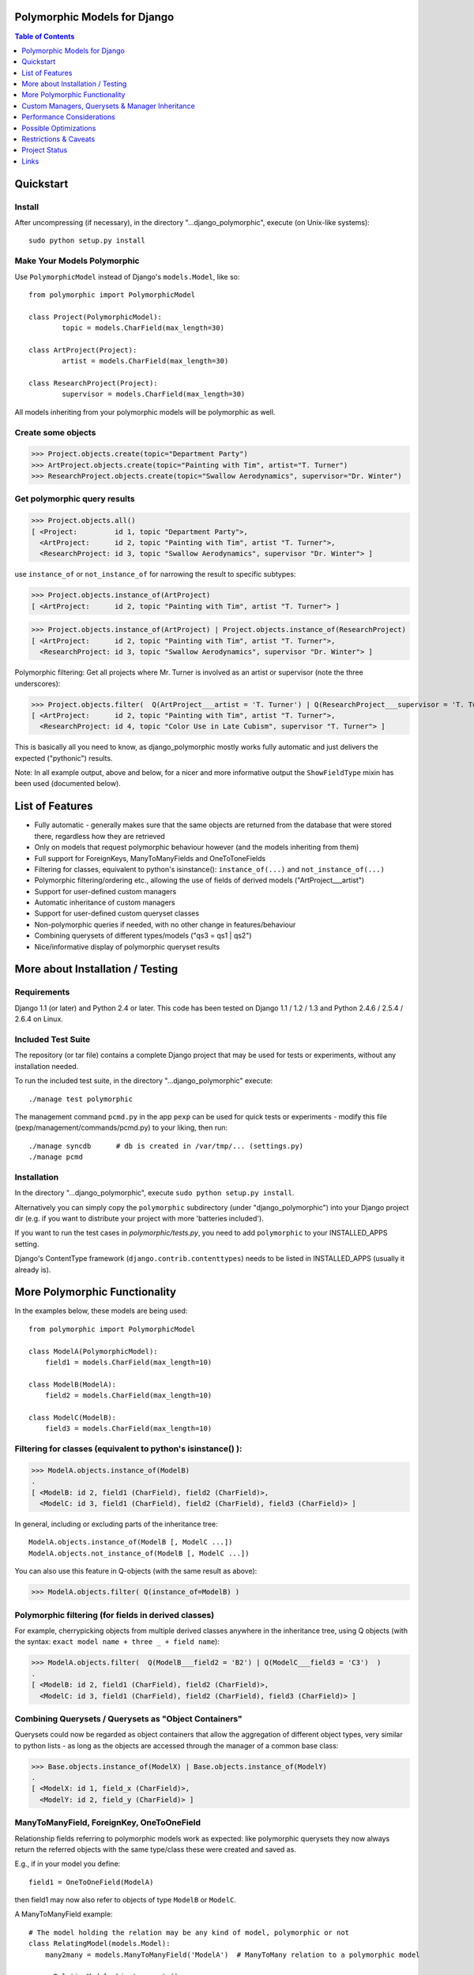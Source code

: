Polymorphic Models for Django
=============================

.. contents:: Table of Contents
    :depth: 1


Quickstart
===========

Install
-------

After uncompressing (if necessary), in the directory "...django_polymorphic",
execute  (on Unix-like systems)::

    sudo python setup.py install

Make Your Models Polymorphic
----------------------------

Use ``PolymorphicModel`` instead of Django's ``models.Model``, like so::

    from polymorphic import PolymorphicModel

    class Project(PolymorphicModel):
            topic = models.CharField(max_length=30)

    class ArtProject(Project):
            artist = models.CharField(max_length=30)

    class ResearchProject(Project):
            supervisor = models.CharField(max_length=30)

All models inheriting from your polymorphic models will be polymorphic as well.

Create some objects
-------------------

>>> Project.objects.create(topic="Department Party")
>>> ArtProject.objects.create(topic="Painting with Tim", artist="T. Turner")
>>> ResearchProject.objects.create(topic="Swallow Aerodynamics", supervisor="Dr. Winter")

Get polymorphic query results
-----------------------------

>>> Project.objects.all()
[ <Project:         id 1, topic "Department Party">,
  <ArtProject:      id 2, topic "Painting with Tim", artist "T. Turner">,
  <ResearchProject: id 3, topic "Swallow Aerodynamics", supervisor "Dr. Winter"> ]

use ``instance_of`` or ``not_instance_of`` for narrowing the result to specific subtypes:

>>> Project.objects.instance_of(ArtProject)
[ <ArtProject:      id 2, topic "Painting with Tim", artist "T. Turner"> ]

>>> Project.objects.instance_of(ArtProject) | Project.objects.instance_of(ResearchProject)
[ <ArtProject:      id 2, topic "Painting with Tim", artist "T. Turner">,
  <ResearchProject: id 3, topic "Swallow Aerodynamics", supervisor "Dr. Winter"> ]

Polymorphic filtering: Get all projects where Mr. Turner is involved as an artist
or supervisor (note the three underscores):

>>> Project.objects.filter(  Q(ArtProject___artist = 'T. Turner') | Q(ResearchProject___supervisor = 'T. Turner')  )
[ <ArtProject:      id 2, topic "Painting with Tim", artist "T. Turner">,
  <ResearchProject: id 4, topic "Color Use in Late Cubism", supervisor "T. Turner"> ]

This is basically all you need to know, as django_polymorphic mostly
works fully automatic and just delivers the expected ("pythonic") results.

Note: In all example output, above and below, for a nicer and more informative
output the ``ShowFieldType`` mixin has been used (documented below).


List of Features
================

*   Fully automatic - generally makes sure that the same objects are
    returned from the database that were stored there, regardless how
    they are retrieved
*   Only on models that request polymorphic behaviour however (and the
    models inheriting from them)
*   Full support for ForeignKeys, ManyToManyFields and OneToToneFields
*   Filtering for classes, equivalent to python's isinstance():
    ``instance_of(...)`` and ``not_instance_of(...)``
*   Polymorphic filtering/ordering etc., allowing the use of fields of
    derived models ("ArtProject___artist")
*   Support for user-defined custom managers
*   Automatic inheritance of custom managers
*   Support for user-defined custom queryset classes
*   Non-polymorphic queries if needed, with no other change in
    features/behaviour
*   Combining querysets of different types/models ("qs3 = qs1 | qs2")
*   Nice/informative display of polymorphic queryset results


More about Installation / Testing
=================================

Requirements
------------

Django 1.1 (or later) and Python 2.4 or later. This code has been tested
on Django 1.1 / 1.2 / 1.3 and Python 2.4.6 / 2.5.4 / 2.6.4 on Linux.

Included Test Suite
-------------------

The repository (or tar file) contains a complete Django project
that may be used for tests or experiments, without any installation needed.

To run the included test suite, in the directory "...django_polymorphic" execute::

    ./manage test polymorphic

The management command ``pcmd.py`` in the app ``pexp`` can be used
for quick tests or experiments - modify this file (pexp/management/commands/pcmd.py)
to your liking, then run::

    ./manage syncdb      # db is created in /var/tmp/... (settings.py)
    ./manage pcmd

Installation
------------

In the directory "...django_polymorphic", execute ``sudo python setup.py install``.

Alternatively you can simply copy the ``polymorphic`` subdirectory
(under "django_polymorphic") into your Django project dir
(e.g. if you want to distribute your project with more 'batteries included').

If you want to run the test cases in `polymorphic/tests.py`, you need to add
``polymorphic`` to your INSTALLED_APPS setting.

Django's ContentType framework (``django.contrib.contenttypes``)
needs to be listed in INSTALLED_APPS (usually it already is).


More Polymorphic Functionality
==============================

In the examples below, these models are being used::

    from polymorphic import PolymorphicModel

    class ModelA(PolymorphicModel):
        field1 = models.CharField(max_length=10)

    class ModelB(ModelA):
        field2 = models.CharField(max_length=10)

    class ModelC(ModelB):
        field3 = models.CharField(max_length=10)


Filtering for classes (equivalent to python's isinstance() ):
-------------------------------------------------------------

>>> ModelA.objects.instance_of(ModelB)
.
[ <ModelB: id 2, field1 (CharField), field2 (CharField)>,
  <ModelC: id 3, field1 (CharField), field2 (CharField), field3 (CharField)> ]

In general, including or excluding parts of the inheritance tree::

    ModelA.objects.instance_of(ModelB [, ModelC ...])
    ModelA.objects.not_instance_of(ModelB [, ModelC ...])

You can also use this feature in Q-objects (with the same result as above):

>>> ModelA.objects.filter( Q(instance_of=ModelB) )


Polymorphic filtering (for fields in derived classes)
-----------------------------------------------------

For example, cherrypicking objects from multiple derived classes
anywhere in the inheritance tree, using Q objects (with the
syntax: ``exact model name + three _ + field name``):

>>> ModelA.objects.filter(  Q(ModelB___field2 = 'B2') | Q(ModelC___field3 = 'C3')  )
.
[ <ModelB: id 2, field1 (CharField), field2 (CharField)>,
  <ModelC: id 3, field1 (CharField), field2 (CharField), field3 (CharField)> ]


Combining Querysets / Querysets as "Object Containers"
------------------------------------------------------

Querysets could now be regarded as object containers that allow the
aggregation of different object types, very similar to python
lists - as long as the objects are accessed through the manager of
a common base class:

>>> Base.objects.instance_of(ModelX) | Base.objects.instance_of(ModelY)
.
[ <ModelX: id 1, field_x (CharField)>,
  <ModelY: id 2, field_y (CharField)> ]


ManyToManyField, ForeignKey, OneToOneField
------------------------------------------

Relationship fields referring to polymorphic models work as
expected: like polymorphic querysets they now always return the
referred objects with the same type/class these were created and
saved as.

E.g., if in your model you define::

    field1 = OneToOneField(ModelA)

then field1 may now also refer to objects of type ``ModelB`` or ``ModelC``.

A ManyToManyField example::

    # The model holding the relation may be any kind of model, polymorphic or not
    class RelatingModel(models.Model):
        many2many = models.ManyToManyField('ModelA')  # ManyToMany relation to a polymorphic model

    >>> o=RelatingModel.objects.create()
    >>> o.many2many.add(ModelA.objects.get(id=1))
    >>> o.many2many.add(ModelB.objects.get(id=2))
    >>> o.many2many.add(ModelC.objects.get(id=3))

    >>> o.many2many.all()
    [ <ModelA: id 1, field1 (CharField)>,
      <ModelB: id 2, field1 (CharField), field2 (CharField)>,
      <ModelC: id 3, field1 (CharField), field2 (CharField), field3 (CharField)> ]


Using Third Party Models (without modifying them)
-------------------------------------------------

Third party models can be used as polymorphic models without
restrictions by subclassing them. E.g. using a third party
model as the root of a polymorphic inheritance tree::

    from thirdparty import ThirdPartyModel

    class MyThirdPartyBaseModel(PolymorhpicModel, ThirdPartyModel):
        pass    # or add fields

Or instead integrating the third party model anywhere into an
existing polymorphic inheritance tree::

    class MyBaseModel(SomePolymorphicModel):
        my_field = models.CharField(max_length=10)

    class MyModelWithThirdParty(MyBaseModel, ThirdPartyModel):
        pass    # or add fields


Non-Polymorphic Queries
-----------------------

If you insert ``.non_polymorphic()`` anywhere into the query chain, then
django_polymorphic will simply leave out the final step of retrieving the
real objects, and the manager/queryset will return objects of the type of
the base class you used for the query, like vanilla Django would
(``ModelA`` in this example). 

>>> qs=ModelA.objects.non_polymorphic().all()
>>> qs
[ <ModelA: id 1, field1 (CharField)>,
  <ModelA: id 2, field1 (CharField)>,
  <ModelA: id 3, field1 (CharField)> ]

There are no other changes in the behaviour of the queryset. For example,
enhancements for ``filter()`` or ``instance_of()`` etc. still work as expected.
If you do the final step yourself, you get the usual polymorphic result:

>>> ModelA.objects.get_real_instances(qs)
[ <ModelA: id 1, field1 (CharField)>,
  <ModelB: id 2, field1 (CharField), field2 (CharField)>,
  <ModelC: id 3, field1 (CharField), field2 (CharField), field3 (CharField)> ]


About Queryset Methods
----------------------

*   ``annotate()`` and ``aggregate()`` work just as usual, with the
    addition that the ``ModelX___field`` syntax can be used for the
    keyword arguments (but not for the non-keyword arguments).

*   ``order_by()`` now similarly supports the ``ModelX___field`` syntax
    for specifying ordering through a field in a submodel.

*   ``distinct()`` works as expected. It only regards the fields of
    the base class, but this should never make a difference.

*   ``select_related()`` works just as usual, but it can not (yet) be used
    to select relations in derived models
    (like ``ModelA.objects.select_related('ModelC___fieldxy')`` )

*   ``extra()`` works as expected (it returns polymorphic results) but
    currently has one restriction: The resulting objects are required to have
    a unique primary key within the result set - otherwise an error is thrown
    (this case could be made to work, however it may be mostly unneeded)..
    The keyword-argument "polymorphic" is no longer supported.
    You can get back the old non-polymorphic behaviour (before V1.0)
    by using ``ModelA.objects.non_polymorphic().extra(...)``.

*   ``get_real_instances()`` allows you to turn a
    queryset or list  of base model objects efficiently into the real objects.
    For example, you could do ``base_objects_queryset=ModelA.extra(...).non_polymorphic()``
    and then call ``real_objects=base_objects_queryset.get_real_instances()``.Or alternatively
    .``real_objects=ModelA.objects..get_real_instances(base_objects_queryset_or_object_list)``

*   ``values()`` & ``values_list()`` currently do not return polymorphic
    results. This may change in the future however. If you want to use these
    methods now, it's best if you use ``Model.base_objects.values...`` as
    this is guaranteed to not change. 

*   ``defer()`` and ``only()`` are not yet supported (support will be added
    in the future). 


Using enhanced Q-objects in any Places
--------------------------------------

Sometimes it would be nice to be able to use the enhanced filter-definitions/Q-objects
outside of polymorphic models/querysets. Example (using ``limit_choices_to``
to filter the selection of objects in the admin)::

    class MyModel(models.Model):
        somekey = model.ForeignKey(Model2A,
            limit_choices_to = Q(instance_of=Model2B) )

``instance_of`` is a django_polymorphic-specific enhancement of  Q objects, which the
vanilla django function ``ForeignKey`` cannot process. In such cases  you can do::

    from polymorphic import translate_polymorphic_Q_object

    class MyModel(models.Model):
        somekey = model.ForeignKey(Model2A,
            limit_choices_to = translate_polymorphic_Q_object( Model2A, Q(instance_of=Model2B) ) )


Nicely Displaying Polymorphic Querysets
---------------------------------------

In order to get the output as seen in all examples here, you need to use the
ShowFieldType class mixin::

    from polymorphic import PolymorphicModel, ShowFieldType

    class ModelA(ShowFieldType, PolymorphicModel):
        field1 = models.CharField(max_length=10)

You may also use ShowFieldContent or ShowFieldTypeAndContent to display
additional information when printing querysets (or converting them to text).

When showing field contents, they will be truncated to 20 characters. You can
modify this behaviour by setting a class variable in your model like this::

    class ModelA(ShowFieldType, PolymorphicModel):
        polymorphic_showfield_max_field_width = 20
        ...

Similarly, pre-V1.0 output formatting can be re-estated by using
``polymorphic_showfield_old_format = True``.

Custom Managers, Querysets & Manager Inheritance
================================================
    
Using a Custom Manager
----------------------

A nice feature of Django is the possibility to define one's own custom object managers.
This is fully supported with django_polymorphic: For creating a custom polymorphic
manager class, just derive your manager from ``PolymorphicManager`` instead of
``models.Manager``. As with vanilla Django, in your model class, you should
explicitly add the default manager first, and then your custom manager::

    from polymorphic import PolymorphicModel, PolymorphicManager

   class TimeOrderedManager(PolymorphicManager):
        def get_query_set(self):
            qs = super(TimeOrderedManager,self).get_query_set()
            return qs.order_by('-start_date')        # order the queryset

        def most_recent(self):
            qs = self.get_query_set()                # get my ordered queryset
            return qs[:10]                           # limit => get ten most recent entries

    class Project(PolymorphicModel):
        objects = PolymorphicManager()               # add the default polymorphic manager first
        objects_ordered = TimeOrderedManager()       # then add your own manager
        start_date = DateTimeField()                 # project start is this date/time

The first manager defined ('objects' in the example) is used by
Django as automatic manager for several purposes, including accessing
related objects. It must not filter objects and it's safest to use
the plain ``PolymorphicManager`` here.

Manager Inheritance
-------------------

Polymorphic models inherit/propagate all managers from their
base models, as long as these are polymorphic. This means that all
managers defined in polymorphic base models continue to work as
expected in models inheriting from this base model::

   from polymorphic import PolymorphicModel, PolymorphicManager

   class TimeOrderedManager(PolymorphicManager):
        def get_query_set(self):
            qs = super(TimeOrderedManager,self).get_query_set()
            return qs.order_by('-start_date')        # order the queryset

        def most_recent(self):
            qs = self.get_query_set()                # get my ordered queryset
            return qs[:10]                           # limit => get ten most recent entries

    class Project(PolymorphicModel):
        objects = PolymorphicManager()               # add the default polymorphic manager first
        objects_ordered = TimeOrderedManager()       # then add your own manager
        start_date = DateTimeField()                 # project start is this date/time

    class ArtProject(Project):                       # inherit from Project, inheriting its fields and managers
        artist = models.CharField(max_length=30)

ArtProject inherited the managers ``objects`` and ``objects_ordered`` from Project.

``ArtProject.objects_ordered.all()`` will return all art projects ordered
regarding their start time and ``ArtProject.objects_ordered.most_recent()``
will return the ten most recent art projects.
.

Using a Custom Queryset Class
-----------------------------

The ``PolymorphicManager`` class accepts one initialization argument,
which is the queryset class the manager should use. Just as with vanilla Django,
you may define your own custom queryset classes. Just use PolymorphicQuerySet
instead of Django's QuerySet as the base class::

        from polymorphic import PolymorphicModel, PolymorphicManager, PolymorphicQuerySet

        class MyQuerySet(PolymorphicQuerySet):
            def my_queryset_method(...):
                ...
    
        class MyModel(PolymorphicModel):
            my_objects=PolymorphicManager(MyQuerySet)
            ...

            
Performance Considerations
==========================

The current implementation is rather simple and does not use any
custom SQL or Django DB layer internals - it is purely based on the
standard Django ORM.

The advantages are that the implementation naturally works on all
supported database management systems, and consists of rather
clean source code which can be easily understood and enhanced.

The disadvantage is that this approach can not deliver the optimum
performance as it introduces additional database queries.

Specifically, the query::

    result_objects = list( ModelA.objects.filter(...) )

performs one SQL query to retrieve ``ModelA`` objects and one additional
query for each unique derived class occurring in result_objects.
The best case for retrieving 100 objects is 1 SQL query if all are
class ``ModelA``. If 50 objects are ``ModelA`` and 50 are ``ModelB``, then
two queries are executed. The pathological worst case is 101 db queries if
result_objects contains 100 different object types (with all of them
subclasses of ``ModelA``).

Usually, when Django users create their own polymorphic ad-hoc solution
without a tool like django_polymorphic, this usually results in a variation of ::

    result_objects = [ o.get_real_instance() for o in BaseModel.objects.filter(...) ]

which has exceptionally bad performance, as it introduces one additional
SQL query for every object in the result which is not of class ``BaseModel``.
Relative to this, the performance of the current django_polymorphic
implementation is very good.

If your project however needs perfect performance and the current
performance implications of django_polymorphic are not acceptable, then
basically there are the two options of either foregoing of an essential aspect
of object oriented programming or optimizing django_polymorphic.

Foregoing the benefits of this aspect of object oriented programming
for projects that could benefit from it will however usually lead to bloated code,
unnecessary complexity and considerably more of the programmer's time to
create and update the implementation, together with the disadvantages
of a less flexible and less future-proof solution. Throwing a little more
hardware on the problem might be the least expensive solution in most cases.


Possible Optimizations
======================

Django_polymorphic can be optimized to require only one
SQL query for the queryset evaluation and retrieval of all objects.

Probably all that would be needed seems support for an additional
queryset function in Django's database layer, like::

    ModelA.objects.join_models(on="field_name", models=[ModelB, ModelC])

or, less general but more simple::

    ModelA.objects.join_tables(on="field_name", tables=['myapp_modelb','myapp_modelc'])

This would add additional left outer joins to the query and then add
the resulting fields from this join to the result objects.
E.g. a query for ``ModelA`` objects would need to join the ``ModelB``
and ``ModelC`` tables on the the field ``id`` and add the fields ``field2``
and ``field3`` from the joined tables to the resulting objects.

An optimization like this might require an SQL database.
For non-SQL databases the implementation could fall back to
the current ORM-only implementation.

SQL Complexity of an Optimized Implementation
---------------------------------------------

With only one SQL query, one SQL join for each possible subclass
would be needed (``BaseModel.__subclasses__()``, recursively).

With two SQL queries, the number of joins could be reduced to the
number of actuallly occurring subclasses in the specific result.

A perfect implementation might want to use one query only
if the number of possible subclasses (and therefore joins) is not
too large, and two queries otherwise (using the first query to
determine the actually occurring subclasses, reducing the number
of joins for the second).

The number of joins needed for polymorphic object retrieval might
raise concerns regarding the efficiency of these database
queries. It seems likely however, that the increased number of joins
is no problem for the supported DBM systems in all realistic use cases.
Should the number of joins of the more extreme use cases turn out to
be problematic, it is possible to split any problematic query into, for example,
two queries with only half the number of joins each.

It seems that further optimization (down to one DB request)
of django_polymorphic would be restricted to a relatively small area of
the code ("query.py"), and be pretty much independent from the rest of the module.
Such an optimization can be done at any later time (like when it's needed).


.. _restrictions:

Restrictions & Caveats
======================

*   Queryset methods ``values()``, ``values_list()``, ``select_related()``,
    ``defer()`` and ``only()`` are not yet fully supported (see above).
    ``extra()`` has one restriction: the resulting objects are required to have
    a unique primary key within the result set

*   Django Admin Integration: There currently is no specific admin integration,
    but it would most likely make sense to have one.

*   Diamond shaped inheritance: There seems to be a general problem 
    with diamond shaped multiple model inheritance with Django models
    (tested with V1.1 - V1.3).
    An example is here: http://code.djangoproject.com/ticket/10808.
    This problem is aggravated when trying to enhance models.Model
    by subclassing it instead of modifying Django core (as we do here
    with PolymorphicModel).

*   The enhanced filter-definitions/Q-objects only work as arguments
    for the methods of the polymorphic querysets. Please see above
    for ``translate_polymorphic_Q_object``.

*   A reference (``ContentType``) to the real/leaf model is stored
    in the base model (the base model directly inheriting from
    PolymorphicModel). You need to be aware of this when using the
    ``dumpdata`` management command or any other low-level
    database operations. E.g. if you rename models or apps or copy
    objects from one database to another, then Django's ContentType
    table needs to be corrected/copied too. This is of course generally
    the case for any models using Django's ContentType.

*   Django 1.1 only - the names of polymorphic models must be unique
    in the whole project, even if they are in two different apps.
    This results from a restriction in the Django 1.1 "related_name"
    option (fixed in Django 1.2).

*   Django 1.1 only - when ContentType is used in models, Django's
    seralisation or fixtures cannot be used (all polymorphic models
    use ContentType). This issue seems to be resolved for Django 1.2
    (changeset 11863: Fixed #7052, Added support for natural keys in serialization).

    + http://code.djangoproject.com/ticket/7052
    + http://stackoverflow.com/questions/853796/problems-with-contenttypes-when-loading-a-fixture-in-django


Project Status
==============   
 
Django_polymorphic works well for a considerable number of users now,
and no major problems have shown up for many months.
The API can be considered stable beginning with the V1.0 release.


Links
=====

- http://code.djangoproject.com/wiki/ModelInheritance
- http://lazypython.blogspot.com/2009/02/second-look-at-inheritance-and.html
- http://www.djangosnippets.org/snippets/1031/
- http://www.djangosnippets.org/snippets/1034/
- http://groups.google.com/group/django-developers/browse_frm/thread/7d40ad373ebfa912/a20fabc661b7035d?lnk=gst&q=model+inheritance+CORBA#a20fabc661b7035d
- http://groups.google.com/group/django-developers/browse_thread/thread/9bc2aaec0796f4e0/0b92971ffc0aa6f8?lnk=gst&q=inheritance#0b92971ffc0aa6f8
- http://groups.google.com/group/django-developers/browse_thread/thread/3947c594100c4adb/d8c0af3dacad412d?lnk=gst&q=inheritance#d8c0af3dacad412d
- http://groups.google.com/group/django-users/browse_thread/thread/52f72cffebb705e/b76c9d8c89a5574f
- http://peterbraden.co.uk/article/django-inheritance
- http://www.hopelessgeek.com/2009/11/25/a-hack-for-multi-table-inheritance-in-django
- http://stackoverflow.com/questions/929029/how-do-i-access-the-child-classes-of-an-object-in-django-without-knowing-the-name/929982#929982
- http://stackoverflow.com/questions/1581024/django-inheritance-how-to-have-one-method-for-all-subclasses
- http://groups.google.com/group/django-users/browse_thread/thread/cbdaf2273781ccab/e676a537d735d9ef?lnk=gst&q=polymorphic#e676a537d735d9ef
- http://groups.google.com/group/django-users/browse_thread/thread/52f72cffebb705e/bc18c18b2e83881e?lnk=gst&q=model+inheritance#bc18c18b2e83881e
- http://code.djangoproject.com/ticket/10808
- http://code.djangoproject.com/ticket/7270


